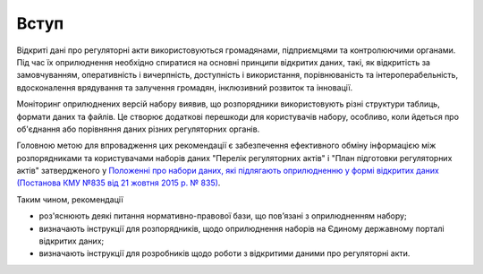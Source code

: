 Вступ
##################################################

Відкриті дані про регуляторні акти використовуються громадянами, підприємцями та контролюючими органами. Під час їх оприлюднення необхідно спиратися на основні принципи відкритих даних, такі, як відкритість за замовчуванням, оперативність і вичерпність, доступність і використання, порівнюваність та інтероперабельність, вдосконалення врядування та залучення громадян, інклюзивний розвиток та інновації.

Моніторинг оприлюднених версій набору виявив, що розпорядники використовують різні структури таблиць, формати даних та файлів. Це створює додаткові перешкоди для користувачів набору, особливо, коли йдеться про об'єднання або порівняння даних різних регуляторних органів.

Головною метою для впровадження цих рекомендації є забезпечення ефективного обміну інформацією між розпорядниками та користувачами наборів даних "Перелік регуляторних актів" і "План підготовки регуляторних актів" затвердженого у `Положенні про набори даних, які підлягають оприлюдненню у формі відкритих даних (Постанова КМУ №835 від 21 жовтня 2015 р. № 835) <http://zakon0.rada.gov.ua/laws/show/835-2015-%D0%BF>`_.

Таким чином, рекомендації

- роз'яснюють деякі питання нормативно-правової бази, що пов’язані з оприлюдненням набору;
- визначають інструкції для розпорядників, щодо оприлюднення наборів на Єдиному державному порталі відкритих даних;
- визначають інструкції для розробників щодо роботи з відкритими даними про регуляторні акти.
